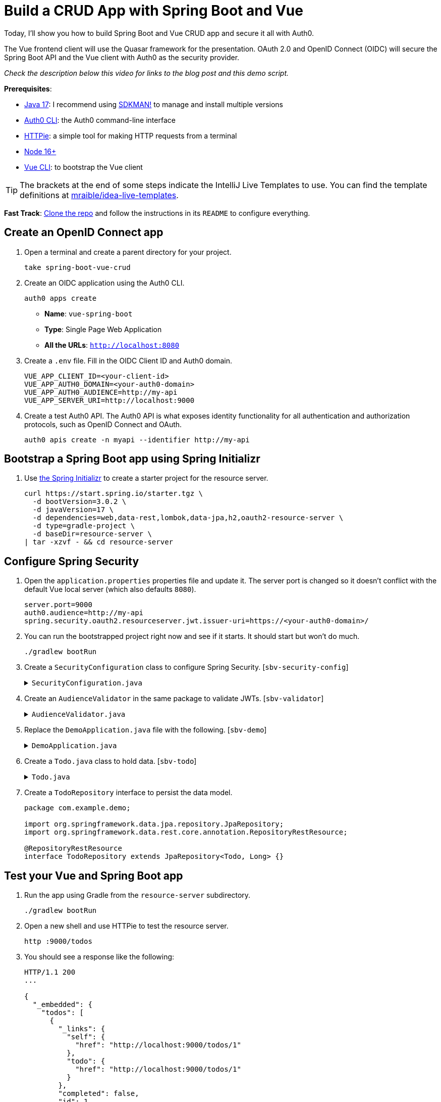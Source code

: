 :experimental:
:commandkey: &#8984;
:toc: macro
:source-highlighter: highlight.js

= Build a CRUD App with Spring Boot and Vue

Today, I'll show you how to build Spring Boot and Vue CRUD app and secure it all with Auth0.

The Vue frontend client will use the Quasar framework for the presentation. OAuth 2.0 and OpenID Connect (OIDC) will secure the Spring Boot API and the Vue client with Auth0 as the security provider.

_Check the description below this video for links to the blog post and this demo script._

**Prerequisites**:

- https://adoptium.net/[Java 17]: I recommend using https://sdkman.io/[SDKMAN!] to manage and install multiple versions
- https://github.com/auth0/auth0-cli[Auth0 CLI]: the Auth0 command-line interface
- https://httpie.org/doc#installation[HTTPie]: a simple tool for making HTTP requests from a terminal
- https://nodejs.org[Node 16+]
- https://cli.vuejs.org/guide/installation.html[Vue CLI]: to bootstrap the Vue client

TIP: The brackets at the end of some steps indicate the IntelliJ Live Templates to use. You can find the template definitions at https://github.com/mraible/idea-live-templates[mraible/idea-live-templates].

**Fast Track**: https://github.com/oktadev/okta-spring-boot-vue-crud-example[Clone the repo] and follow the instructions in its `README` to configure everything.

== Create an OpenID Connect app

. Open a terminal and create a parent directory for your project.
+
[source,shell]
----
take spring-boot-vue-crud
----

. Create an OIDC application using the Auth0 CLI.
+
[source,shell]
----
auth0 apps create
----
+
- **Name**: `vue-spring-boot`
- **Type**: Single Page Web Application
- **All the URLs**: `http://localhost:8080`

. Create a `.env` file. Fill in the OIDC Client ID and Auth0 domain.
+
[source,shell]
----
VUE_APP_CLIENT_ID=<your-client-id>
VUE_APP_AUTH0_DOMAIN=<your-auth0-domain>
VUE_APP_AUTH0_AUDIENCE=http://my-api
VUE_APP_SERVER_URI=http://localhost:9000
----

. Create a test Auth0 API. The Auth0 API is what exposes identity functionality for all authentication and authorization protocols, such as OpenID Connect and OAuth.
+
[source,shell]
----
auth0 apis create -n myapi --identifier http://my-api
----

== Bootstrap a Spring Boot app using Spring Initializr

. Use https://start.spring.io/[the Spring Initializr] to create a starter project for the resource server.
+
[source,shell]
----
curl https://start.spring.io/starter.tgz \
  -d bootVersion=3.0.2 \
  -d javaVersion=17 \
  -d dependencies=web,data-rest,lombok,data-jpa,h2,oauth2-resource-server \
  -d type=gradle-project \
  -d baseDir=resource-server \
| tar -xzvf - && cd resource-server
----

// todo: verify build.gradle has all the necessary dependencies

== Configure Spring Security

. Open the `application.properties` properties file and update it. The server port is changed so it doesn't conflict with the default Vue local server (which also defaults `8080`).
+
[source,properties]
----
server.port=9000
auth0.audience=http://my-api
spring.security.oauth2.resourceserver.jwt.issuer-uri=https://<your-auth0-domain>/
----

. You can run the bootstrapped project right now and see if it starts. It should start but won't do much.
+
[source,shell]
----
./gradlew bootRun
----

. Create a `SecurityConfiguration` class to configure Spring Security. [`sbv-security-config`]
+
.`SecurityConfiguration.java`
[%collapsible]
====
[source,java]
----
package com.example.demo;

import org.springframework.beans.factory.annotation.Value;
import org.springframework.context.annotation.Bean;
import org.springframework.context.annotation.Configuration;
import org.springframework.security.config.annotation.web.builders.HttpSecurity;
import org.springframework.security.oauth2.core.DelegatingOAuth2TokenValidator;
import org.springframework.security.oauth2.core.OAuth2TokenValidator;
import org.springframework.security.oauth2.jwt.*;
import org.springframework.security.web.SecurityFilterChain;

@Configuration
public class SecurityConfiguration {

    @Bean
    public SecurityFilterChain filterChain(HttpSecurity http) throws Exception {
        http.authorizeHttpRequests()
            .anyRequest().authenticated()
            .and()
            .oauth2ResourceServer().jwt();
        return http.build();
    }

    @Value("${auth0.audience}")
    private String audience;

    @Value("${spring.security.oauth2.resourceserver.jwt.issuer-uri}")
    private String issuer;

    @Bean
    JwtDecoder jwtDecoder() {
        NimbusJwtDecoder jwtDecoder = (NimbusJwtDecoder)
            JwtDecoders.fromOidcIssuerLocation(issuer);

        OAuth2TokenValidator<Jwt> audienceValidator = new AudienceValidator(audience);
        OAuth2TokenValidator<Jwt> withIssuer = JwtValidators.createDefaultWithIssuer(issuer);
        OAuth2TokenValidator<Jwt> withAudience = new DelegatingOAuth2TokenValidator<>(withIssuer, audienceValidator);

        jwtDecoder.setJwtValidator(withAudience);

        return jwtDecoder;
    }
}
----
====

. Create an `AudienceValidator` in the same package to validate JWTs. [`sbv-validator`]
+
.`AudienceValidator.java`
[%collapsible]
====
+
[source,java]
----
package com.example.demo;

import org.springframework.security.oauth2.core.OAuth2Error;
import org.springframework.security.oauth2.core.OAuth2TokenValidator;
import org.springframework.security.oauth2.core.OAuth2TokenValidatorResult;
import org.springframework.security.oauth2.jwt.Jwt;

class AudienceValidator implements OAuth2TokenValidator<Jwt> {
    private final String audience;

    AudienceValidator(String audience) {
        this.audience = audience;
    }

    public OAuth2TokenValidatorResult validate(Jwt jwt) {
        OAuth2Error error = new OAuth2Error("invalid_token", "The required audience is missing", null);

        if (jwt.getAudience().contains(audience)) {
            return OAuth2TokenValidatorResult.success();
        }
        return OAuth2TokenValidatorResult.failure(error);
    }
}
----
====

. Replace the `DemoApplication.java` file with the following. [`sbv-demo`]
+
.`DemoApplication.java`
[%collapsible]
====
[source,java]
----
package com.example.demo;

import org.springframework.boot.ApplicationRunner;
import org.springframework.boot.SpringApplication;
import org.springframework.boot.autoconfigure.SpringBootApplication;
import org.springframework.boot.web.servlet.FilterRegistrationBean;
import org.springframework.context.annotation.Bean;
import org.springframework.core.Ordered;
import org.springframework.data.rest.core.config.RepositoryRestConfiguration;
import org.springframework.data.rest.webmvc.config.RepositoryRestConfigurer;
import org.springframework.stereotype.Component;
import org.springframework.web.cors.CorsConfiguration;
import org.springframework.web.cors.UrlBasedCorsConfigurationSource;
import org.springframework.web.filter.CorsFilter;
import org.springframework.web.servlet.config.annotation.CorsRegistry;

import java.util.Collections;
import java.util.Random;
import java.util.stream.Stream;

@SpringBootApplication
public class DemoApplication {

    public static void main(String[] args) {
        SpringApplication.run(DemoApplication.class, args);
    }

    // Bootstrap some test data into the in-memory database
    @Bean
    ApplicationRunner init(TodoRepository repository) {
        return args -> {
            Random rd = new Random();
            Stream.of("Buy milk", "Eat pizza", "Update tutorial", "Study Vue", "Go kayaking").forEach(name -> {
                Todo todo = new Todo();
                todo.setTitle(name);
                todo.setCompleted(rd.nextBoolean());
                repository.save(todo);
            });
            repository.findAll().forEach(System.out::println);
        };
    }

    // Fix the CORS errors
    @Bean
    public FilterRegistrationBean simpleCorsFilter() {
        UrlBasedCorsConfigurationSource source = new UrlBasedCorsConfigurationSource();
        CorsConfiguration config = new CorsConfiguration();
        config.setAllowCredentials(true);
        // *** URL below needs to match the Vue client URL and port ***
        config.setAllowedOrigins(Collections.singletonList("http://localhost:8080"));
        config.setAllowedMethods(Collections.singletonList("*"));
        config.setAllowedHeaders(Collections.singletonList("*"));
        source.registerCorsConfiguration("/**", config);
        FilterRegistrationBean bean = new FilterRegistrationBean<>(new CorsFilter(source));
        bean.setOrder(Ordered.HIGHEST_PRECEDENCE);
        return bean;
    }

    // Expose IDs of Todo items
    @Component
    class RestRepositoryConfigurator implements RepositoryRestConfigurer {
        public void configureRepositoryRestConfiguration(RepositoryRestConfiguration config, CorsRegistry cors) {
            config.exposeIdsFor(Todo.class);
        }
    }
}
----
====

. Create a `Todo.java` class to hold data. [`sbv-todo`]
+
.`Todo.java`
[%collapsible]
====
+
[source,java]
----
package com.example.demo;

import lombok.*;

import jakarta.persistence.Id;
import jakarta.persistence.GeneratedValue;
import jakarta.persistence.Entity;

@Entity
@Data
@NoArgsConstructor
public class Todo {

    @Id
    @GeneratedValue
    private Long id;

    @NonNull
    private String title;

    private Boolean completed = false;
}
----
====

. Create a `TodoRepository` interface to persist the data model.
+
[source,java]
----
package com.example.demo;

import org.springframework.data.jpa.repository.JpaRepository;
import org.springframework.data.rest.core.annotation.RepositoryRestResource;

@RepositoryRestResource
interface TodoRepository extends JpaRepository<Todo, Long> {}
----

== Test your Vue and Spring Boot app

. Run the app using Gradle from the `resource-server` subdirectory.
+
[source,shell]
----
./gradlew bootRun
----

. Open a new shell and use HTTPie to test the resource server.
+
[source,shell]
----
http :9000/todos
----

. You should see a response like the following:
+
[source,json]
----
HTTP/1.1 200
...

{
  "_embedded": {
    "todos": [
      {
        "_links": {
          "self": {
            "href": "http://localhost:9000/todos/1"
          },
          "todo": {
            "href": "http://localhost:9000/todos/1"
          }
        },
        "completed": false,
        "id": 1,
        "title": "Buy milk"
      },
      {
        "_links": {
          "self": {
            "href": "http://localhost:9000/todos/2"
          },
          "todo": {
            "href": "http://localhost:9000/todos/2"
          }
        },
        "completed": true,
        "id": 2,
        "title": "Eat pizza"
      },
      ...
    ]
  },
  ...
}
----

. Stop the resource server using `CTRL + C`.

== Secure your Spring Boot API

. Edit the `SecurityConfiguration.java` file and change the filter chain's bean definition to enable a resource server.
+
[source,java]
----
@Bean
public SecurityFilterChain filterChain(HttpSecurity http) throws Exception {
    http.authorizeHttpRequests()
        .anyRequest().authenticated()
        .and()
        .oauth2ResourceServer().jwt();
    return http.build();
}
----

. Restart the server. Use `CTRL + C` to stop it if it's running.
+
[source,shell]
----
./gradlew bootRun
----

. Use HTTPie again to try and request the todo items.
+
[source,shell]
----
http :9000/todos
----
+
You will get an error.
+
[source,shell]
----
HTTP/1.1 401
...

401 Unauthorized
----
+
The resource server is finished. The next step is to create the Vue client.

== Create a Vue JavaScript client

. Install the Vue CLI if you don't have it installed with `npm i -g @vue/cli@5`.
+
[source,shell]
----
vue create client
----
+
Pick **Default ([Vue 3] babel, eslint)** when prompted. Wait for it to finish.
+
[source,shell]
----
cd client
----

. Add the Quasar framework.
+
[source,shell]
----
vue add quasar
----
+
You can just accept the defaults.

- Allow Quasar to replace `App.vue`, `About.vue`, `Home.vue` and (if available) `router.js`? **Yes**
- Pick your favorite CSS preprocessor: **Sass with indented syntax**
- Choose Quasar Icon Set: **Material Icons (recommended)**
- Default Quasar language pack: **en-US**
- Use RTL support? **No**
- Select features: **Enter** to select none

. Add additional dependencies for HTTP requests, logging, routing, and authentication.
+
[source,shell]
----
npm i axios@1.2.3 vuejs3-logger@1.0.0 vue-router@4.1.6 @auth0/auth0-vue@2
----

. Update `src/main.js`. This configures and installs the Auth0 plugin for Vue. [`sbv-main`]
+
.`main.js`
[%collapsible]
====
[source,js]
----
import { createApp } from 'vue'
import App from './App.vue'
import { Quasar } from 'quasar'
import quasarUserOptions from './quasar-user-options'
import VueLogger from 'vuejs3-logger'
import router from './router'
import createApi from './Api'

import { createAuth0 } from '@auth0/auth0-vue';

const options = {
  isEnabled: true,
  logLevel: 'debug',
  stringifyArguments: false,
  showLogLevel: true,
  showMethodName: false,
  separator: '|',
  showConsoleColors: true
};

const app = createApp(App)
  .use(Quasar, quasarUserOptions)
  .use(VueLogger, options)
  .use(router)
  .use(createAuth0({
      domain: process.env.VUE_APP_AUTH0_DOMAIN,
      clientId: process.env.VUE_APP_CLIENT_ID,
      authorizationParams: {
        redirect_uri: window.location.origin,
        audience: process.env.VUE_APP_AUTH0_AUDIENCE
      }
    })
  );

// pass auth0 to the api (to get a JWT), which is set as a global property
app.config.globalProperties.$api = createApi(app.config.globalProperties.$auth0)

app.mount('#app')
----
====

. Replace `App.vue` with the following. [`sbv-app`]
+
.`App.vue`
[%collapsible]
====
[source,js]
----
<template>
  <q-layout view="hHh lpR fFf">

    <q-header elevated class="bg-primary text-white">
      <q-toolbar>
        <q-toolbar-title>
          <q-avatar>
            <q-icon name="kayaking" size="30px"></q-icon>
          </q-avatar>
          Todo App
        </q-toolbar-title>
        {{ isAuthenticated ? user.email : "" }}
        <q-btn flat round dense icon="logout" v-if='isAuthenticated' @click="logout"/>
        <q-btn flat round dense icon="account_circle" v-else @click="login"/>
      </q-toolbar>
    </q-header>

    <q-page-container>
      <router-view></router-view>
    </q-page-container>

  </q-layout>
</template>

<script>

import { useAuth0 } from '@auth0/auth0-vue';

export default {
  setup() {

    const { loginWithRedirect, user, isAuthenticated, logout } = useAuth0();

    return {
      login: () => {
        loginWithRedirect();
      },
      logout: () => {
        logout({ returnTo: window.location.origin });
      },
      user,
      isAuthenticated
    };
  }
}
</script>
----
====

. Create a new `src/Api.js` file to encapsulate the resource server access logic. [`sbv-api`]
+
.`Api.js`
[%collapsible]
====
[source,js]
----
import axios from 'axios'

const instance = axios.create({
  baseURL: process.env.VUE_APP_SERVER_URI,
  timeout: 2000
});

const createApi = (auth) => {

  instance.interceptors.request.use(async function (config) {
    const accessToken = await auth.getAccessTokenSilently();
    config.headers = {
      Authorization: `Bearer ${accessToken}`
    }
    return config;
  }, function (error) {
    return Promise.reject(error);
  });

  return {

    // (C)reate
    createNew(text, completed) {
      return instance.post('/todos', {title: text, completed: completed})
    },

    // (R)ead
    getAll() {
      return instance.get('/todos', {
        transformResponse: [function (data) {
          return data ? JSON.parse(data)._embedded.todos : data;
        }]
      })
    },

    // (U)pdate
    updateForId(id, text, completed) {
      return instance.put('todos/' + id, {title: text, completed: completed})
    },

    // (D)elete
    removeForId(id) {
      return instance.delete('todos/' + id)
    }
  }
}

export default createApi
----
====

. Create a router file at `src/router/index.js`. [`sbv-router`]
+
.`index.js`
[%collapsible]
====
[source,js]
----
import { createRouter, createWebHistory } from 'vue-router'
import Todos from '@/components/Todos';
import Home from '@/components/Home';

const routes = [
  {
    path: '/',
    component: Home
  },
  {
    path: '/todos',
    component: Todos,
    meta: {
      requiresAuth: true
    }
  },
]

const router = createRouter({
  history: createWebHistory(process.env.BASE_URL),
  routes,
})

export default router
----
====

. Create a `src/components/Home.vue` component. [`sbv-home`]
+
.`Home.vue`
[%collapsible]
====
[source,vue]
----
<template>
  <div class="column justify-center items-center" id="row-container">
    <q-card class="my-card">
      <q-card-section style="text-align: center">
        <div v-if='isAuthenticated'>
          <h6>You are logged in as {{user.email}}</h6>
          <q-btn flat color="primary" @click="todo">Go to Todo app</q-btn>
          <q-btn flat @click="logout">Log out</q-btn>
        </div>
        <div v-else>
          <h6>Please <a href="#" @click.prevent="login">log in</a> to access Todo app</h6>
        </div>
      </q-card-section>
    </q-card>
  </div>
</template>

<script>

import { useAuth0 } from '@auth0/auth0-vue';
import { useRouter } from 'vue-router'

export default {
  name: 'HomeComponent',
  setup() {

    const { loginWithRedirect, user, isAuthenticated, logout } = useAuth0();
    const router = useRouter()

    return {
      login: () => {
        loginWithRedirect();
      },
      logout: () => {
        logout({ returnTo: window.location.origin });
      },
      todo() {
        router.push('/todos')
      },
      user,
      isAuthenticated
    };
  }
}
</script>
----
====

. Create a `TodoItem` component. [`sbv-todo-item`]
+
.`TodoItem.vue`
[%collapsible]
====
[source,vue]
----
<template>
  <q-item-section avatar class="check-icon" v-if="this.item.completed">
    <q-icon color="green" name="done" @click="handleClickSetCompleted(false)"/>
  </q-item-section>
  <q-item-section avatar class="check-icon" v-else>
    <q-icon color="gray" name="check_box_outline_blank" @click="handleClickSetCompleted(true)"/>
  </q-item-section>
  <q-item-section v-if="!editing">{{ this.item.title }}</q-item-section>
  <q-item-section v-else>
    <input
        class="list-item-input"
        type="text"
        name="textinput"
        ref="input"
        v-model="editingTitle"
        @change="handleDoneEditing"
        @blur="handleCancelEditing"
    />
  </q-item-section>
  <q-item-section avatar class="hide-icon" @click="handleClickEdit">
    <q-icon color="primary" name="edit"/>
  </q-item-section>
  <q-item-section avatar class="hide-icon close-icon" @click="handleClickDelete">
    <q-icon color="red" name="close"/>
  </q-item-section>
</template>
<script>

import { nextTick } from 'vue'

export default {
  name: 'TodoItem',
  props: {
    item: Object,
    deleteMe: Function,
    showError: Function,
    setCompleted: Function,
    setTitle: Function
  },
  data: function () {
    return {
      editing: false,
      editingTitle: this.item.title,
    }
  },
  methods: {
    handleClickEdit() {
      this.editing = true
      this.editingTitle = this.item.title
      nextTick(function () {
        this.$refs.input.focus()
      }.bind(this))
    },
    handleCancelEditing() {
      this.editing = false
    },
    handleDoneEditing() {
      this.editing = false
      this.$api.updateForId(this.item.id, this.editingTitle, this.item.completed).then((response) => {
        this.setTitle(this.item.id, this.editingTitle)
        this.$log.info('Item updated:', response.data);
      }).catch((error) => {
        this.showError('Failed to update todo title')
        this.$log.debug(error)
      });
    },
    handleClickSetCompleted(value) {
      this.$api.updateForId(this.item.id, this.item.title, value).then((response) => {
        this.setCompleted(this.item.id, value)
        this.$log.info('Item updated:', response.data);
      }).catch((error) => {
        this.showError('Failed to update todo completed status')
        this.$log.debug(error)
      });
    },
    handleClickDelete() {
      this.deleteMe(this.item.id)
    }
  }
}
</script>

<style scoped>
.todo-item .close-icon {
  min-width: 0px;
  padding-left: 5px !important;
}

.todo-item .hide-icon {
  opacity: 0.1;
}

.todo-item:hover .hide-icon {
  opacity: 0.8;
}

.check-icon {
  min-width: 0px;
  padding-right: 5px !important;
}

input.list-item-input {
  border: none;
}
</style>
----
====

. Create a `Todos` component. [`sbv-todos`]
+
.`Todos.vue`
[%collapsible]
====
[source,vue]
----
<template>
  <div class="column justify-center items-center" id="row-container">
    <q-card class="my-card">
      <q-card-section>
        <div class="text-h4">Todos</div>
        <q-list padding>
          <q-item
              v-for="item in filteredTodos" :key="item.id"
              clickable
              v-ripple
              rounded
              class="todo-item"
          >
            <TodoItem
                :item="item"
                :deleteMe="handleClickDelete"
                :showError="handleShowError"
                :setCompleted="handleSetCompleted"
                :setTitle="handleSetTitle"
                v-if="filter === 'all' || (filter === 'incomplete' && !item.completed) || (filter === 'complete' && item.completed)"
            ></TodoItem>
          </q-item>
        </q-list>
      </q-card-section>
      <q-card-section>
        <q-item>
          <q-item-section avatar class="add-item-icon">
            <q-icon color="green" name="add_circle_outline"/>
          </q-item-section>
          <q-item-section>
            <input
                type="text"
                ref="newTodoInput"
                v-model="newTodoTitle"
                @change="handleDoneEditingNewTodo"
                @blur="handleCancelEditingNewTodo"
            />
          </q-item-section>
        </q-item>
      </q-card-section>
      <q-card-section style="text-align: center">
        <q-btn color="amber" text-color="black" label="Remove Completed" style="margin-right: 10px"
               @click="handleDeleteCompleted"></q-btn>
        <q-btn-group>
          <q-btn glossy :color="filter === 'all' ? 'primary' : 'white'" text-color="black" label="All"
                 @click="handleSetFilter('all')"/>
          <q-btn glossy :color="filter === 'complete' ? 'primary' : 'white'" text-color="black" label="Completed"
                 @click="handleSetFilter('complete')"/>
          <q-btn glossy :color="filter === 'incomplete' ? 'primary' : 'white'" text-color="black" label="Incomplete"
                 @click="handleSetFilter('incomplete')"/>
          <q-tooltip>
            Filter the todos
          </q-tooltip>
        </q-btn-group>
      </q-card-section>
    </q-card>
    <div v-if="error" class="error">
      <q-banner inline-actions class="text-white bg-red" @click="handleErrorClick">
        ERROR: {{ this.error }}
      </q-banner>
    </div>
  </div>
</template>

<script>

import TodoItem from '@/components/TodoItem';
import { ref } from 'vue'

export default {
  name: 'LayoutDefault',
  components: {
    TodoItem
  },

  data: function() {
    return {
      todos: [],
      newTodoTitle: '',
      visibility: 'all',
      loading: true,
      error: "",
      filter: "all"
    }
  },

  setup() {
    return {
      alert: ref(false),
    }
  },
  mounted() {
    this.$api.getAll()
        .then(response => {
          this.$log.debug("Data loaded: ", response.data)
          this.todos = response.data
        })
        .catch(error => {
          this.$log.debug(error)
          this.error = "Failed to load todos"
        })
        .finally(() => this.loading = false)
  },

  computed: {
    filteredTodos() {
      if (this.filter === 'all') return this.todos
      else if (this.filter === 'complete') return this.todos.filter(todo => todo.completed)
      else if (this.filter === 'incomplete') return this.todos.filter(todo => !todo.completed)
      else return []
    }
  },

  methods: {

    handleSetFilter(value) {
      this.filter = value
    },

    handleClickDelete(id) {
      const todoToRemove = this.todos.find(todo => todo.id === id)
      this.$api.removeForId(id).then(() => {
        this.$log.debug("Item removed:", todoToRemove);
        this.todos.splice(this.todos.indexOf(todoToRemove), 1)
      }).catch((error) => {
        this.$log.debug(error);
        this.error = "Failed to remove todo"
      });
    },

    handleDeleteCompleted() {
      const completed = this.todos.filter(todo => todo.completed)
      Promise.all(completed.map(todoToRemove => {
        return this.$api.removeForId(todoToRemove.id).then(() => {
          this.$log.debug("Item removed:", todoToRemove);
          this.todos.splice(this.todos.indexOf(todoToRemove), 1)
        }).catch((error) => {
          this.$log.debug(error);
          this.error = "Failed to remove todo"
          return error
        })
      }))
    },

    handleDoneEditingNewTodo() {
      const value = this.newTodoTitle && this.newTodoTitle.trim()
      if (!value) {
        return
      }
      this.$api.createNew(value, false).then((response) => {
        this.$log.debug("New item created:", response)
        this.newTodoTitle = ""
        this.todos.push({
          id: response.data.id,
          title: value,
          completed: false
        })
        this.$refs.newTodoInput.blur()
      }).catch((error) => {
        this.$log.debug(error);
        this.error = "Failed to add todo"
      });
    },
    handleCancelEditingNewTodo() {
      this.newTodoTitle = ""
    },

    handleSetCompleted(id, value) {
      let todo = this.todos.find(todo => id === todo.id)
      todo.completed = value
    },

    handleSetTitle(id, value) {
      let todo = this.todos.find(todo => id === todo.id)
      todo.title = value
    },

    handleShowError(message) {
      this.error = message
    },

    handleErrorClick() {
      this.error = null;
    },
  },
}
</script>

<style>
#row-container {
  margin-top: 100px;
}

.my-card {
  min-width: 600px;
}

.error {
  color: red;
  text-align: center;
  min-width: 600px;
  margin-top: 10px;
}
</style>
----
====

== Confirm your Spring Boot and Vue todo app works

. Make sure the Spring Boot API is still running. If not, start it again.
+
[source,shell]
----
./gradlew bootRun
----

. Start the Vue app using the embedded development server. From the client directory:
+
[source,shell]
----
npm run serve
----

. Open a browser and navigate to `http://localhost:8080`. Log into the app using Auth0.

. You should be able to delete items, add new items, rename, and filter items. All data is stored on the Spring Boot resource server and is presented by the Vue + Quasar frontend.

== Test your API with an Access Token

. Use the Auth0 CLI to create a token.
+
[source,shell]
----
auth0 test token -a http://my-api
----

. Save the token in a shell variable.
+
[source,shell]
----
TOKEN=eyJhbGciOiJSUzI1NiIsInR5cCI6IkpXVCIsImtpZCI6Im5yMWZw...
----

. Verify that the endpoint is protected.
+
[source,shell]
----
http :9000/todos
----

. Test the protected endpoint using the token.
+
[source,shell]
----
http :9000/todos "Authorization: Bearer $TOKEN"
----

== Giddyup with Spring Boot, Vue, and Auth0!

I hope you enjoyed this demo, and it helped you learn how you can integrate Vue with Spring Boot.

💡️ Find the code on GitHub: https://github.com/oktadev/okta-spring-boot-vue-crud-example[@oktadev/okta-spring-boot-vue-crud-example]

🍃 Read the blog post: https://developer.okta.com/blog/2022/08/19/build-crud-spring-and-vue[Build a Simple CRUD App with Spring Boot and Vue.js]
